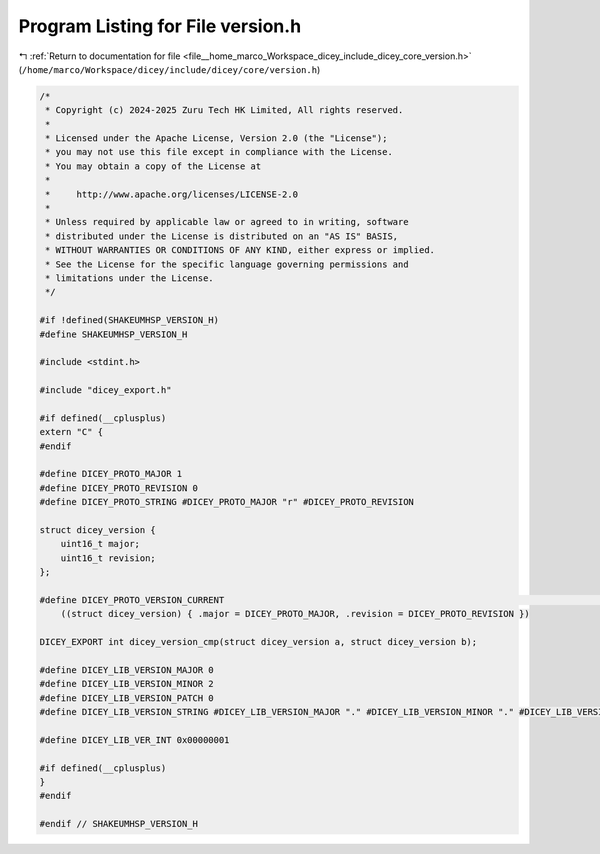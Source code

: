 
.. _program_listing_file__home_marco_Workspace_dicey_include_dicey_core_version.h:

Program Listing for File version.h
==================================

|exhale_lsh| :ref:`Return to documentation for file <file__home_marco_Workspace_dicey_include_dicey_core_version.h>` (``/home/marco/Workspace/dicey/include/dicey/core/version.h``)

.. |exhale_lsh| unicode:: U+021B0 .. UPWARDS ARROW WITH TIP LEFTWARDS

.. code-block:: cpp

   /*
    * Copyright (c) 2024-2025 Zuru Tech HK Limited, All rights reserved.
    *
    * Licensed under the Apache License, Version 2.0 (the "License");
    * you may not use this file except in compliance with the License.
    * You may obtain a copy of the License at
    *
    *     http://www.apache.org/licenses/LICENSE-2.0
    *
    * Unless required by applicable law or agreed to in writing, software
    * distributed under the License is distributed on an "AS IS" BASIS,
    * WITHOUT WARRANTIES OR CONDITIONS OF ANY KIND, either express or implied.
    * See the License for the specific language governing permissions and
    * limitations under the License.
    */
   
   #if !defined(SHAKEUMHSP_VERSION_H)
   #define SHAKEUMHSP_VERSION_H
   
   #include <stdint.h>
   
   #include "dicey_export.h"
   
   #if defined(__cplusplus)
   extern "C" {
   #endif
   
   #define DICEY_PROTO_MAJOR 1
   #define DICEY_PROTO_REVISION 0
   #define DICEY_PROTO_STRING #DICEY_PROTO_MAJOR "r" #DICEY_PROTO_REVISION
   
   struct dicey_version {
       uint16_t major;    
       uint16_t revision; 
   };
   
   #define DICEY_PROTO_VERSION_CURRENT                                                                                    \
       ((struct dicey_version) { .major = DICEY_PROTO_MAJOR, .revision = DICEY_PROTO_REVISION })
   
   DICEY_EXPORT int dicey_version_cmp(struct dicey_version a, struct dicey_version b);
   
   #define DICEY_LIB_VERSION_MAJOR 0
   #define DICEY_LIB_VERSION_MINOR 2
   #define DICEY_LIB_VERSION_PATCH 0
   #define DICEY_LIB_VERSION_STRING #DICEY_LIB_VERSION_MAJOR "." #DICEY_LIB_VERSION_MINOR "." #DICEY_LIB_VERSION_PATCH
   
   #define DICEY_LIB_VER_INT 0x00000001
   
   #if defined(__cplusplus)
   }
   #endif
   
   #endif // SHAKEUMHSP_VERSION_H
